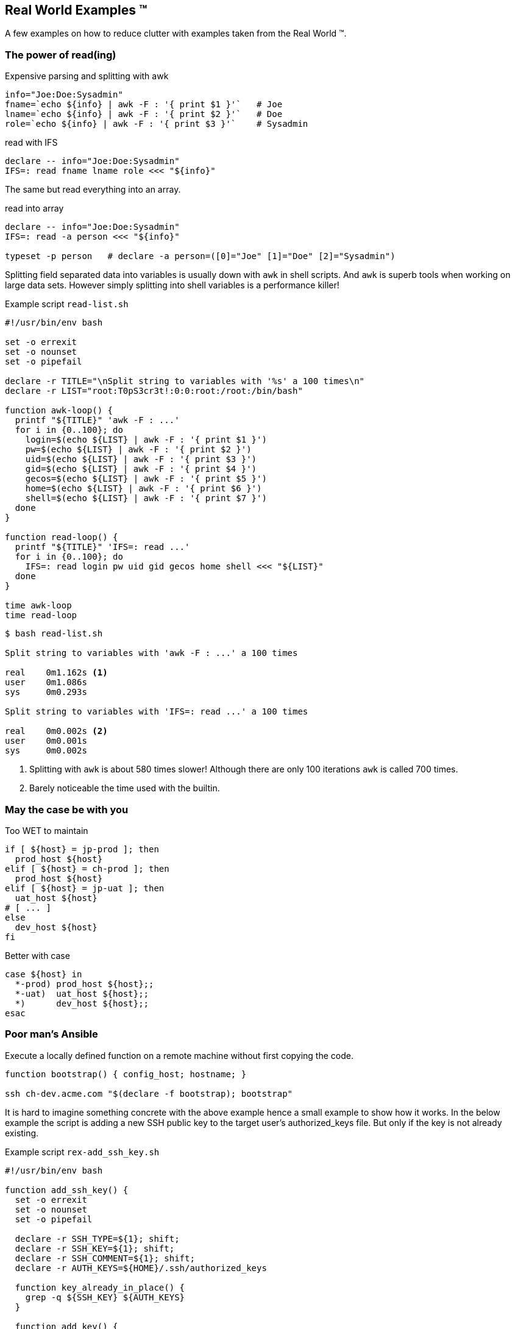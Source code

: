 [[real-world]]
== Real World Examples ™

A few examples on how to reduce clutter with examples
taken from the Real World ™.

=== The power of read(ing)


.Expensive parsing and splitting with awk
[source,bash]
----
info="Joe:Doe:Sysadmin"
fname=`echo ${info} | awk -F : '{ print $1 }'`   # Joe
lname=`echo ${info} | awk -F : '{ print $2 }'`   # Doe
role=`echo ${info} | awk -F : '{ print $3 }'`    # Sysadmin
----

.read with IFS
[source,bash]
----
declare -- info="Joe:Doe:Sysadmin"
IFS=: read fname lname role <<< "${info}"
----

ifdef::backend-revealjs[=== !]

The same but read everything into an array.

.read into array
[source,bash]
----
declare -- info="Joe:Doe:Sysadmin"
IFS=: read -a person <<< "${info}"

typeset -p person   # declare -a person=([0]="Joe" [1]="Doe" [2]="Sysadmin")
----

[.notes]
--

Splitting field separated data into variables is usually down with `awk` in
shell scripts. And `awk` is superb tools when working on large data sets.
However simply splitting into shell variables is a performance killer!

.Example script `read-list.sh`
[source,bash]
----
#!/usr/bin/env bash

set -o errexit
set -o nounset
set -o pipefail

declare -r TITLE="\nSplit string to variables with '%s' a 100 times\n"
declare -r LIST="root:T0pS3cr3t!:0:0:root:/root:/bin/bash"

function awk-loop() {
  printf "${TITLE}" 'awk -F : ...'
  for i in {0..100}; do
    login=$(echo ${LIST} | awk -F : '{ print $1 }')
    pw=$(echo ${LIST} | awk -F : '{ print $2 }')
    uid=$(echo ${LIST} | awk -F : '{ print $3 }')
    gid=$(echo ${LIST} | awk -F : '{ print $4 }')
    gecos=$(echo ${LIST} | awk -F : '{ print $5 }')
    home=$(echo ${LIST} | awk -F : '{ print $6 }')
    shell=$(echo ${LIST} | awk -F : '{ print $7 }')
  done
}

function read-loop() {
  printf "${TITLE}" 'IFS=: read ...'
  for i in {0..100}; do
    IFS=: read login pw uid gid gecos home shell <<< "${LIST}"
  done
}

time awk-loop
time read-loop
----

[source,console]
----
$ bash read-list.sh

Split string to variables with 'awk -F : ...' a 100 times

real    0m1.162s <1>
user    0m1.086s
sys     0m0.293s

Split string to variables with 'IFS=: read ...' a 100 times

real    0m0.002s <2>
user    0m0.001s
sys     0m0.002s
----
<1> Splitting with `awk` is about 580 times slower!
    Although there are only 100 iterations `awk` is
    called 700 times.
<2> Barely noticeable the time used with the builtin.
--

=== May the case be with you

.Too WET to maintain
[source,bash]
----
if [ ${host} = jp-prod ]; then
  prod_host ${host}
elif [ ${host} = ch-prod ]; then
  prod_host ${host}
elif [ ${host} = jp-uat ]; then
  uat_host ${host}
# [ ... ]
else
  dev_host ${host}
fi
----

.Better with case
[source,bash]
----
case ${host} in
  *-prod) prod_host ${host};;
  *-uat)  uat_host ${host};;
  *)      dev_host ${host};;
esac
----

=== Poor man's Ansible

Execute a locally defined function on a remote machine without
first copying the code.

[source,bash]
----
function bootstrap() { config_host; hostname; }

ssh ch-dev.acme.com "$(declare -f bootstrap); bootstrap"
----


[.notes]
--
It is hard to imagine something concrete with the above example hence a small
example to show how it works. In the below example the script is adding a new
SSH public key to the target user's authorized_keys file. But only if the key
is not already existing.

.Example script `rex-add_ssh_key.sh`
[source,bash]
----
#!/usr/bin/env bash

function add_ssh_key() {
  set -o errexit
  set -o nounset
  set -o pipefail

  declare -r SSH_TYPE=${1}; shift;
  declare -r SSH_KEY=${1}; shift;
  declare -r SSH_COMMENT=${1}; shift;
  declare -r AUTH_KEYS=${HOME}/.ssh/authorized_keys

  function key_already_in_place() {
    grep -q ${SSH_KEY} ${AUTH_KEYS}
  }

  function add_key() {
    key_already_in_place && {
      echo "Key already exists in ${AUTH_KEYS}";
      return 0;
    }
    printf "%s %s %s\n" \
      ${SSH_TYPE} \
      ${SSH_KEY} \
      ${SSH_COMMENT} \
      >> ${AUTH_KEYS}
    echo "Key successfully added to ${AUTH_KEYS}"
  }
  add_key
}

ssh localhost \
  "$(declare -f add_ssh_key);" \
  "add_ssh_key ssh-ed25519 AAAAC3N..7mG testkey"
----

.Results from running above script
[source,console]
----
$ bash rex-add_ssh_key.sh
Key succesfully added to /home/test/.ssh/authorized_keys <1>

$ bash rex-add_ssh_key.sh
Key already exists in /home/test/.ssh/authorized_keys <2>
----
<1> Running the first time the key is added
<2> Running the second time the key is already present and no
    action is taken.
--
// vim: set colorcolumn=80 spell spelllang=en_us :
